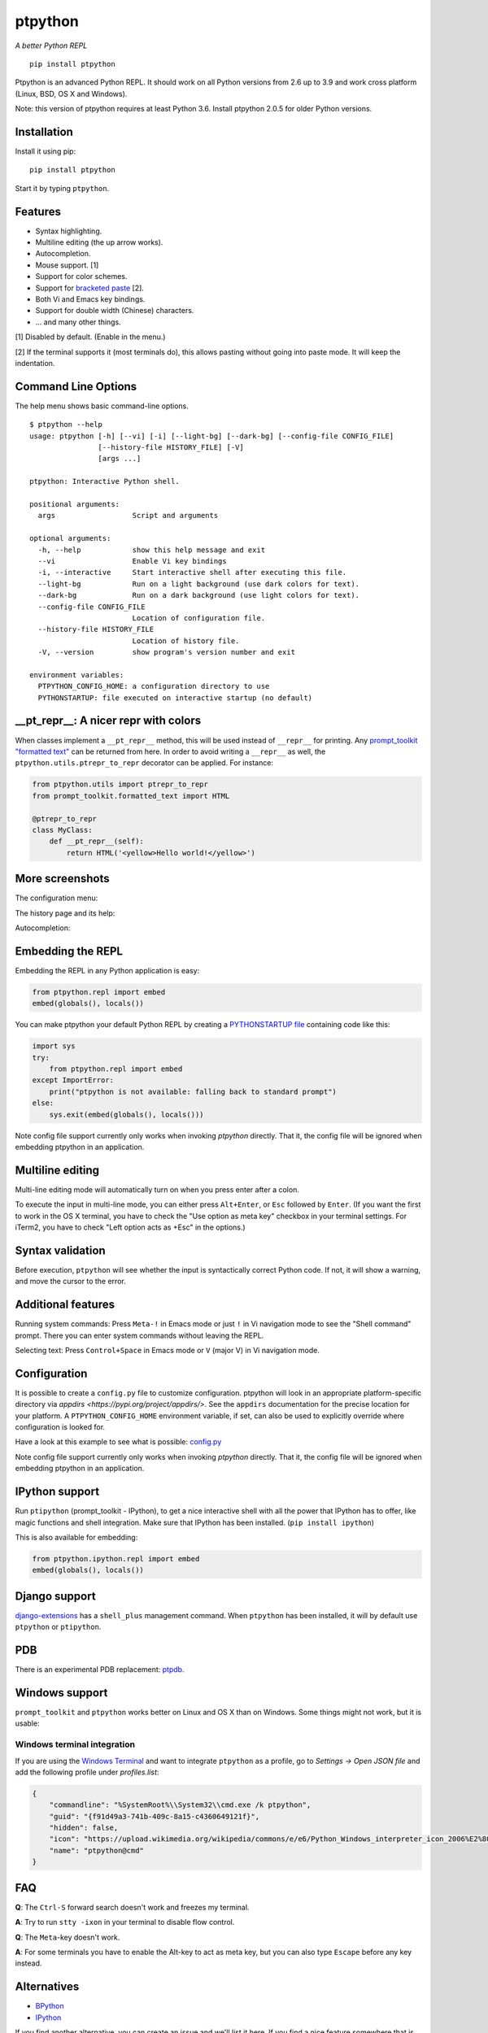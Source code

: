 ptpython
========

|Build Status|  |PyPI|  |License|

*A better Python REPL*

::

    pip install ptpython

.. image :: https://github.com/jonathanslenders/ptpython/raw/master/docs/images/example1.png

Ptpython is an advanced Python REPL. It should work on all
Python versions from 2.6 up to 3.9 and work cross platform (Linux,
BSD, OS X and Windows).

Note: this version of ptpython requires at least Python 3.6. Install ptpython
2.0.5 for older Python versions.


Installation
************

Install it using pip:

::

    pip install ptpython

Start it by typing ``ptpython``.


Features
********

- Syntax highlighting.
- Multiline editing (the up arrow works).
- Autocompletion.
- Mouse support. [1]
- Support for color schemes.
- Support for `bracketed paste <https://cirw.in/blog/bracketed-paste>`_ [2].
- Both Vi and Emacs key bindings.
- Support for double width (Chinese) characters.
- ... and many other things.


[1] Disabled by default. (Enable in the menu.)

[2] If the terminal supports it (most terminals do), this allows pasting
without going into paste mode. It will keep the indentation.

Command Line Options
********************

The help menu shows basic command-line options.

::

    $ ptpython --help
    usage: ptpython [-h] [--vi] [-i] [--light-bg] [--dark-bg] [--config-file CONFIG_FILE]
                    [--history-file HISTORY_FILE] [-V]
                    [args ...]

    ptpython: Interactive Python shell.

    positional arguments:
      args                  Script and arguments

    optional arguments:
      -h, --help            show this help message and exit
      --vi                  Enable Vi key bindings
      -i, --interactive     Start interactive shell after executing this file.
      --light-bg            Run on a light background (use dark colors for text).
      --dark-bg             Run on a dark background (use light colors for text).
      --config-file CONFIG_FILE
                            Location of configuration file.
      --history-file HISTORY_FILE
                            Location of history file.
      -V, --version         show program's version number and exit

    environment variables:
      PTPYTHON_CONFIG_HOME: a configuration directory to use
      PYTHONSTARTUP: file executed on interactive startup (no default)


__pt_repr__: A nicer repr with colors
*************************************

When classes implement a ``__pt_repr__`` method, this will be used instead of
``__repr__`` for printing. Any `prompt_toolkit "formatted text"
<https://python-prompt-toolkit.readthedocs.io/en/master/pages/printing_text.html>`_
can be returned from here. In order to avoid writing a ``__repr__`` as well,
the ``ptpython.utils.ptrepr_to_repr`` decorator can be applied. For instance:

.. code:: python

    from ptpython.utils import ptrepr_to_repr
    from prompt_toolkit.formatted_text import HTML

    @ptrepr_to_repr
    class MyClass:
        def __pt_repr__(self):
            return HTML('<yellow>Hello world!</yellow>')

More screenshots
****************

The configuration menu:

.. image :: https://github.com/jonathanslenders/ptpython/raw/master/docs/images/ptpython-menu.png

The history page and its help:

.. image :: https://github.com/jonathanslenders/ptpython/raw/master/docs/images/ptpython-history-help.png

Autocompletion:

.. image :: https://github.com/jonathanslenders/ptpython/raw/master/docs/images/file-completion.png


Embedding the REPL
******************

Embedding the REPL in any Python application is easy:

.. code:: python

    from ptpython.repl import embed
    embed(globals(), locals())

You can make ptpython your default Python REPL by creating a `PYTHONSTARTUP file
<https://docs.python.org/3/tutorial/appendix.html#the-interactive-startup-file>`_ containing code
like this:

.. code:: python

   import sys
   try:
       from ptpython.repl import embed
   except ImportError:
       print("ptpython is not available: falling back to standard prompt")
   else:
       sys.exit(embed(globals(), locals()))

Note config file support currently only works when invoking `ptpython` directly.
That it, the config file will be ignored when embedding ptpython in an application.

Multiline editing
*****************

Multi-line editing mode will automatically turn on when you press enter after a
colon.

To execute the input in multi-line mode, you can either press ``Alt+Enter``, or
``Esc`` followed by ``Enter``. (If you want the first to work in the OS X
terminal, you have to check the "Use option as meta key" checkbox in your
terminal settings. For iTerm2, you have to check "Left option acts as +Esc" in
the options.)

.. image :: https://github.com/jonathanslenders/ptpython/raw/master/docs/images/multiline.png


Syntax validation
*****************

Before execution, ``ptpython`` will see whether the input is syntactically
correct Python code. If not, it will show a warning, and move the cursor to the
error.

.. image :: https://github.com/jonathanslenders/ptpython/raw/master/docs/images/validation.png


Additional features
*******************

Running system commands: Press ``Meta-!`` in Emacs mode or just ``!`` in Vi
navigation mode to see the "Shell command" prompt. There you can enter system
commands without leaving the REPL.

Selecting text: Press ``Control+Space`` in Emacs mode or ``V`` (major V) in Vi
navigation mode.


Configuration
*************

It is possible to create a ``config.py`` file to customize configuration.
ptpython will look in an appropriate platform-specific directory via `appdirs
<https://pypi.org/project/appdirs/>`. See the ``appdirs`` documentation for the
precise location for your platform. A ``PTPYTHON_CONFIG_HOME`` environment
variable, if set, can also be used to explicitly override where configuration
is looked for.

Have a look at this example to see what is possible:
`config.py <https://github.com/jonathanslenders/ptpython/blob/master/examples/ptpython_config/config.py>`_

Note config file support currently only works when invoking `ptpython` directly.
That it, the config file will be ignored when embedding ptpython in an application.


IPython support
***************

Run ``ptipython`` (prompt_toolkit - IPython), to get a nice interactive shell
with all the power that IPython has to offer, like magic functions and shell
integration. Make sure that IPython has been installed. (``pip install
ipython``)

.. image :: https://github.com/jonathanslenders/ptpython/raw/master/docs/images/ipython.png

This is also available for embedding:

.. code:: python

    from ptpython.ipython.repl import embed
    embed(globals(), locals())


Django support
**************

`django-extensions <https://github.com/django-extensions/django-extensions>`_
has a ``shell_plus`` management command. When ``ptpython`` has been installed,
it will by default use ``ptpython`` or ``ptipython``.


PDB
***

There is an experimental PDB replacement: `ptpdb
<https://github.com/jonathanslenders/ptpdb>`_.


Windows support
***************

``prompt_toolkit`` and ``ptpython`` works better on Linux and OS X than on
Windows. Some things might not work, but it is usable:

.. image :: https://github.com/jonathanslenders/ptpython/raw/master/docs/images/windows.png

Windows terminal integration
~~~~~~~~~~~~~~~~~~~~~~~~~~~~

If you are using the `Windows Terminal <https://aka.ms/terminal>`_ and want to 
integrate ``ptpython`` as a profile, go to *Settings -> Open JSON file* and add the
following profile under *profiles.list*:

.. code-block:: JSON

    {
        "commandline": "%SystemRoot%\\System32\\cmd.exe /k ptpython",
        "guid": "{f91d49a3-741b-409c-8a15-c4360649121f}",
        "hidden": false,
        "icon": "https://upload.wikimedia.org/wikipedia/commons/e/e6/Python_Windows_interpreter_icon_2006%E2%80%932016_Tiny.png",
        "name": "ptpython@cmd"
    }

FAQ
***

**Q**: The ``Ctrl-S`` forward search doesn't work and freezes my terminal.

**A**: Try to run ``stty -ixon`` in your terminal to disable flow control.

**Q**: The ``Meta``-key doesn't work.

**A**: For some terminals you have to enable the Alt-key to act as meta key, but you
can also type ``Escape`` before any key instead.


Alternatives
************

- `BPython <http://bpython-interpreter.org/downloads.html>`_
- `IPython <https://ipython.org/>`_

If you find another alternative, you can create an issue and we'll list it
here. If you find a nice feature somewhere that is missing in ``ptpython``,
also create a GitHub issue and maybe we'll implement it.


Special thanks to
*****************

- `Pygments <http://pygments.org/>`_: Syntax highlighter.
- `Jedi <http://jedi.jedidjah.ch/en/latest/>`_: Autocompletion library.
- `wcwidth <https://github.com/jquast/wcwidth>`_: Determine columns needed for a wide characters.
- `prompt_toolkit <http://github.com/jonathanslenders/python-prompt-toolkit>`_ for the interface.

.. |Build Status| image:: https://api.travis-ci.org/prompt-toolkit/ptpython.svg?branch=master
    :target: https://travis-ci.org/prompt-toolkit/ptpython#

.. |License| image:: https://img.shields.io/github/license/prompt-toolkit/ptpython.svg
    :target: https://github.com/prompt-toolkit/ptpython/blob/master/LICENSE

.. |PyPI| image:: https://pypip.in/version/ptpython/badge.svg
    :target: https://pypi.python.org/pypi/ptpython/
    :alt: Latest Version
